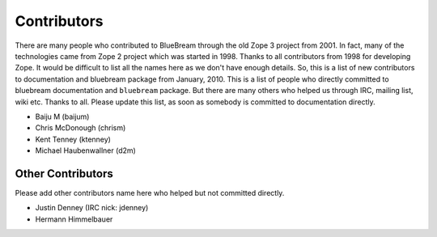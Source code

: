 .. _contributors-start:

Contributors
============

There are many people who contributed to BlueBream through the old
Zope 3 project from 2001.  In fact, many of the technologies came
from Zope 2 project which was started in 1998.  Thanks to all
contributors from 1998 for developing Zope.  It would be difficult to
list all the names here as we don't have enough details.  So, this is
a list of new contributors to documentation and bluebream package
from January, 2010.  This is a list of people who directly committed
to bluebream documentation and ``bluebream`` package.  But there are
many others who helped us through IRC, mailing list, wiki etc.
Thanks to all.  Please update this list, as soon as somebody is
committed to documentation directly.

- Baiju M (baijum)
- Chris McDonough (chrism)
- Kent Tenney (ktenney)
- Michael Haubenwallner (d2m)

Other Contributors
------------------

Please add other contributors name here who helped but not committed
directly.

- Justin Denney (IRC nick: jdenney)
- Hermann Himmelbauer
